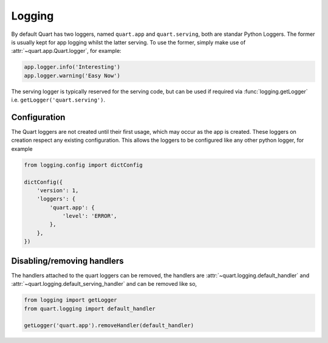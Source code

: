 .. _how_to_log:

Logging
=======

By default Quart has two loggers, named ``quart.app`` and
``quart.serving``, both are standar Python Loggers. The former is
usually kept for app logging whilst the latter serving. To use the
former, simply make use of :attr:`~quart.app.Quart.logger`, for
example:

.. code-block:: python

    app.logger.info('Interesting')
    app.logger.warning('Easy Now')

The serving logger is typically reserved for the serving code, but can
be used if required via :func:`logging.getLogger` i.e.
``getLogger('quart.serving')``.

Configuration
-------------

The Quart loggers are not created until their first usage, which may
occur as the app is created. These loggers on creation respect any
existing configuration. This allows the loggers to be configured like
any other python logger, for example

.. code-block:: python

    from logging.config import dictConfig

    dictConfig({
        'version': 1,
        'loggers': {
            'quart.app': {
                'level': 'ERROR',
            },
        },
    })

Disabling/removing handlers
---------------------------

The handlers attached to the quart loggers can be removed, the
handlers are :attr:`~quart.logging.default_handler` and
:attr:`~quart.logging.default_serving_handler` and can be removed like
so,

.. code-block:: python

    from logging import getLogger
    from quart.logging import default_handler

    getLogger('quart.app').removeHandler(default_handler)
